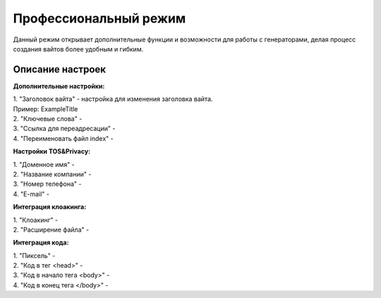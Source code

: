Профессиональный режим
======================

Данный режим открывает дополнительные функции и возможности для работы с генераторами, делая процесс создания вайтов более удобным и гибким. 

Описание настроек
-----------------

**Дополнительные настройки:** 

| 1. "Заголовок вайта" - настройка для изменения заголовка вайта.
| Пример: ExampleTitle
| 2. "Ключевые слова" - 
| 3. "Ссылка для переадресации" - 
| 4. "Переименовать файл index" - 

**Настройки TOS&Privacy:** 

| 1. "Доменное имя" - 
| 2. "Название компании" - 
| 3. "Номер телефона" - 
| 4. "E-mail" - 

**Интеграция клоакинга:** 

| 1. "Клоакинг" - 
| 2. "Расширение файла" - 

**Интеграция кода:** 

| 1. "Пиксель" - 
| 2. "Код в тег <head>" - 
| 3. "Код в начало тега <body>" - 
| 4. "Код в конец тега </body>" - 